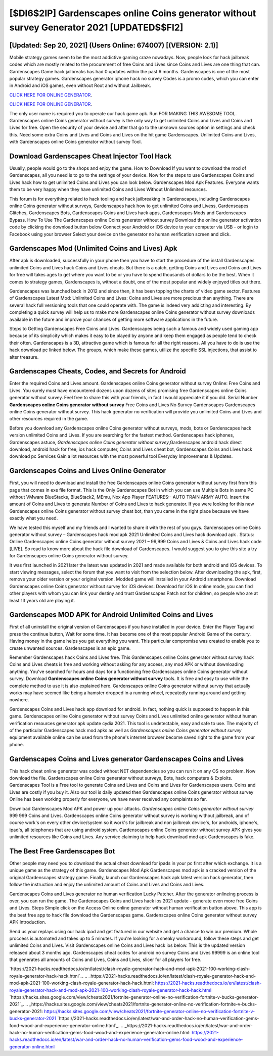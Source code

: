 [$DI6$2IP] Gardenscapes online Coins generator without survey Generator 2021 [UPDATED$$FI2]
=========

[Updated: Sep 20, 2021] (Users Online: 674007) [(VERSION: 2.1)]
---------

Mobile strategy games seem to be the most addictive gaming craze nowadays.  Now, people look for hack jailbreak codes which are mostly related to the procurement of free Coins and Lives since Coins and Lives are one thing that can. Gardenscapes Game hack jailbreaks has had 0 updates within the past 6 months. Gardenscapes is one of the most popular strategy games. Gardenscapes generator iphone hack no survey Codes is a promo codes, which you can enter in Android and iOS games, even without Root and without Jailbreak.

`CLICK HERE FOR ONLINE GENERATOR`_.

.. _CLICK HERE FOR ONLINE GENERATOR: http://easydld.xyz/5893c9a

`CLICK HERE FOR ONLINE GENERATOR`_.

.. _CLICK HERE FOR ONLINE GENERATOR: http://easydld.xyz/5893c9a

The only user name is required you to operate our hack game apk. Run FOR MAKING THIS AWESOME TOOL.  Gardenscapes online Coins generator without survey is the only way to get unlimited Coins and Lives and Coins and Lives for free.  Open the security of your device and after that go to the unknown sources option in settings and check this.  Need some extra Coins and Lives and Coins and Lives on the hit game Gardenscapes.  Unlimited Coins and Lives, with Gardenscapes online Coins generator without survey Tool.

Download Gardenscapes Cheat Injector Tool Hack
---------

Usually, people would go to the shops and enjoy the game.  How to Download If you want to download the mod of Gardenscapes, all you need is to go to the settings of your device.  Now for the steps to use Gardenscapes Coins and Lives hack how to get unlimited Coins and Lives you can look below.  Gardenscapes Mod Apk Features. Everyone wants them to be very happy when they have unlimited Coins and Lives Without Unlimited resources.

This forum is for everything related to hack tooling and hack jailbreaking in Gardenscapes, including Gardenscapes online Coins generator without surveys, Gardenscapes hack how to get unlimited Coins and Livess, Gardenscapes Glitches, Gardenscapes Bots, Gardenscapes Coins and Lives hack apps, Gardenscapes Mods and Gardenscapes Bypass.  How To Use The Gardenscapes online Coins generator without survey Download the online generator activation code by clicking the download button below Connect your Android or iOS device to your computer via USB - or login to Facebook using your browser Select your device on the generator no human verification screen and click.


Gardenscapes Mod (Unlimited Coins and Lives) Apk
---------

After apk is downloaded, successfully in your phone then you have to start the procedure of the install Gardenscapes unlimited Coins and Lives hack Coins and Lives cheats.  But there is a catch, getting Coins and Lives and Coins and Lives for free will takes ages to get where you want to be or you have to spend thousands of dollars to be the best.  When it comes to strategy games, Gardenscapes is, without a doubt, one of the most popular and widely enjoyed titles out there.

Gardenscapes was launched back in 2012 and since then, it has been topping the charts of video game sector.  Features of Gardenscapes Latest Mod: Unlimited Coins and Lives: Coins and Lives are more precious than anything.  There are several hack full versioning tools that one could operate with.  The game is indeed very addicting and interesting.  By completing a quick survey will help us to make more Gardenscapes online Coins generator without survey downloads available in the future and improve your chances of getting more software applications in the future.

Steps to Getting Gardenscapes Free Coins and Lives.  Gardenscapes being such a famous and widely used gaming app because of its simplicity which makes it easy to be played by anyone and keep them engaged as people tend to check their often.  Gardenscapes is a 3D, attractive game which is famous for all the right reasons.  All you have to do is use the hack download pc linked below.  The groups, which make these games, utilize the specific SSL injections, that assist to alter treasure.

Gardenscapes Cheats, Codes, and Secrets for Android
---------

Enter the required Coins and Lives amount.  Gardenscapes online Coins generator without survey Online: Free Coins and Lives.  You surely must have encountered dozens upon dozens of sites promising free Gardenscapes online Coins generator without survey. Feel free to share this with your friends, in fact I would appreciate it if you did. Serial Number **Gardenscapes online Coins generator without survey** Free Coins and Lives No Survey Gardenscapes Gardenscapes online Coins generator without survey.  This hack generator no verification will provide you unlimited Coins and Lives and other resources required in the game.

Before you download any Gardenscapes online Coins generator without surveys, mods, bots or Gardenscapes hack version unlimited Coins and Lives. If you are searching for the fastest method. Gardenscapes hack iphones, Gardenscapes astuce, *Gardenscapes online Coins generator without survey*,Gardenscapes android hack direct download, android hack for free, ios hack computer, Coins and Lives cheat bot, Gardenscapes Coins and Lives hack download pc Services Gain a lot resources with the most powerful tool Everyday Improvements & Updates.

Gardenscapes Coins and Lives Online Generator
---------

First, you will need to download and install the free Gardenscapes online Coins generator without survey first from this page that comes in exe file format. This is the Only Gardenscapes Bot in which you can use Multiple Bots in same PC without VMware BlueStacks, BlueStack2, MEmu, Nox App Player FEATURES:- AUTO TRAIN ARMY AUTO. Insert the amount of Coins and Lives to generate Number of Coins and Lives to hack generator.  If you were looking for this new Gardenscapes online Coins generator without survey cheat bot, than you came in the right place because we have exactly what you need.

We have tested this myself and my friends and I wanted to share it with the rest of you guys.  Gardenscapes online Coins generator without survey – Gardenscapes hack mod apk 2021 Unlimited Coins and Lives hack download apk . Status: Online Gardenscapes online Coins generator without survey 2021 – 99,999 Coins and Lives & Coins and Lives hack code [LIVE]. So read to know more about the hack file download of Gardenscapes.  I would suggest you to give this site a try for Gardenscapes online Coins generator without survey.

It was first launched in 2021 later the latest was updated in 2021 and made available for both android and iOS devices. To start viewing messages, select the forum that you want to visit from the selection below. After downloading the apk, first, remove your older version or your original version.  Modded game will installed in your Android smartphone. Download Gardenscapes online Coins generator without survey for iOS devices: Download for iOS In online mode, you can find other players with whom you can link your destiny and trust Gardenscapes Patch not for children, so people who are at least 13 years old are playing it.

Gardenscapes MOD APK for Android Unlimited Coins and Lives
---------

First of all uninstall the original version of Gardenscapes if you have installed in your device.  Enter the Player Tag and press the continue button, Wait for some time. It has become one of the most popular Android Game of the century. Having money in the game helps you get everything you want.  This particular compromise was created to enable you to create unwanted sources. Gardenscapes is an epic game.

Remember Gardenscapes hack Coins and Lives free.  This Gardenscapes online Coins generator without survey hack Coins and Lives cheats is free and working without asking for any access, any mod APK or without downloading anything. You've searched for hours and days for a functioning free Gardenscapes online Coins generator without survey. Download **Gardenscapes online Coins generator without survey** tools.  It is free and easy to use while the complete method to use it is also explained here.  Gardenscapes online Coins generator without survey that actually works may have seemed like being a hamster dropped in a running wheel, repeatedly running around and getting nowhere.

Gardenscapes Coins and Lives hack app download for android.  In fact, nothing quick is supposed to happen in this game.  Gardenscapes online Coins generator without survey Coins and Lives unlimited online generator without human verification resources generator apk update cydia 2021.  This tool is undetectable, easy and safe to use.  The majority of of the particular Gardenscapes hack mod apks as well as *Gardenscapes online Coins generator without survey* equipment available online can be used from the phone's internet browser become saved right to the game from your phone.

Gardenscapes Coins and Lives generator Gardenscapes Coins and Lives
---------

This hack cheat online generator was coded without NET dependencies so you can run it on any OS no problem. Now download the file. Gardenscapes online Coins generator without surveys, Bots, hack computers & Exploits.  Gardenscapes Tool is a Free tool to generate Coins and Lives and Coins and Lives for Gardenscapes users.  Coins and Lives are costly if you buy it. Also our tool is daily updated then Gardenscapes online Coins generator without survey Online has been working properly for everyone, we have never received any complaints so far.

Download Gardenscapes Mod APK and power up your attacks.  *Gardenscapes online Coins generator without survey* 999 999 Coins and Lives.  Gardenscapes online Coins generator without survey is working without jailbreak, and of course work's on every other device/system so it work's for jailbreak and non jailbreak device's, for androids, iphone's, ipad's, all telephones that are using android system. Gardenscapes online Coins generator without survey APK gives you unlimited resources like Coins and Lives. Any service claiming to help hack download mod apk Gardenscapes is fake.

The Best Free Gardenscapes Bot
---------

Other people may need you to download the actual cheat download for ipads in your pc first after which exchange.  It is a unique game as the strategy of this game.  Gardenscapes Mod Apk Gardenscapes mod apk is a cracked version of the original Gardenscapes strategy game.  Finally, launch our Gardenscapes hack apk latest version hack generator, then follow the instruction and enjoy the unlimited amount of Coins and Lives and Coins and Lives.

Gardenscapes Coins and Lives generator no human verification Lucky Patcher.  After the generator onlineing process is over, you can run the game. The Gardenscapes Coins and Lives hack ios 2021 update - generate even more free Coins and Lives.  Steps Simple click on the Access Online online generator without human verification button above.  This app is the best free app to hack file download the Gardenscapes game.  Gardenscapes online Coins generator without survey APK Introduction.

Send us your replays using our hack ipad and get featured in our website and get a chance to win our premium. Whole proccess is automated and takes up to 5 minutes. If you're looking for a sneaky workaround, follow these steps and get unlimited Coins and Lives.  Visit Gardenscapes online Coins and Lives hack ios below.  This is the updated version released about 3 months ago.  Gardenscapes cheat codes for android no survey Coins and Lives 99999 is an online tool that generates all amounts of Coins and Lives, Coins and Lives, slicer for all players for free.

`https://2021-hacks.readthedocs.io/en/latest/clash-royale-generator-hack-and-mod-apk-2021-100-working-clash-royale-generator-hack-hack.html`_.
.. _https://2021-hacks.readthedocs.io/en/latest/clash-royale-generator-hack-and-mod-apk-2021-100-working-clash-royale-generator-hack-hack.html: https://2021-hacks.readthedocs.io/en/latest/clash-royale-generator-hack-and-mod-apk-2021-100-working-clash-royale-generator-hack-hack.html
`https://hacks.sites.google.com/view/cheats2021/fortnite-generator-online-no-verification-fortnite-v-bucks-generator-2021`_.
.. _https://hacks.sites.google.com/view/cheats2021/fortnite-generator-online-no-verification-fortnite-v-bucks-generator-2021: https://hacks.sites.google.com/view/cheats2021/fortnite-generator-online-no-verification-fortnite-v-bucks-generator-2021
`https://2021-hacks.readthedocs.io/en/latest/war-and-order-hack-no-human-verification-gems-food-wood-and-experience-generator-online.html`_.
.. _https://2021-hacks.readthedocs.io/en/latest/war-and-order-hack-no-human-verification-gems-food-wood-and-experience-generator-online.html: https://2021-hacks.readthedocs.io/en/latest/war-and-order-hack-no-human-verification-gems-food-wood-and-experience-generator-online.html